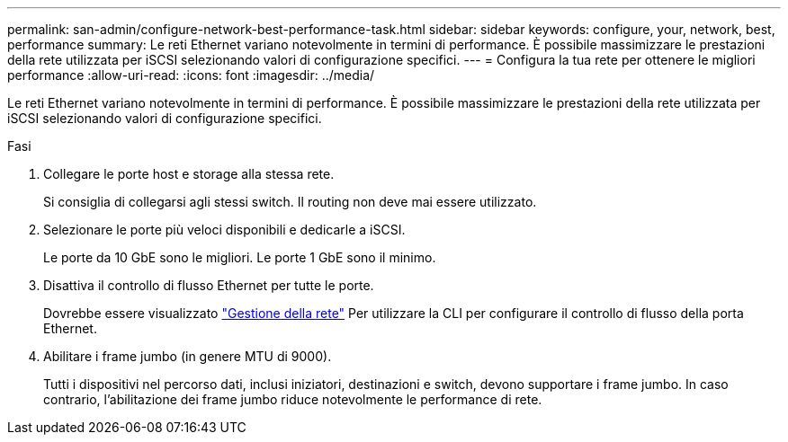 ---
permalink: san-admin/configure-network-best-performance-task.html 
sidebar: sidebar 
keywords: configure, your, network, best, performance 
summary: Le reti Ethernet variano notevolmente in termini di performance. È possibile massimizzare le prestazioni della rete utilizzata per iSCSI selezionando valori di configurazione specifici. 
---
= Configura la tua rete per ottenere le migliori performance
:allow-uri-read: 
:icons: font
:imagesdir: ../media/


[role="lead"]
Le reti Ethernet variano notevolmente in termini di performance. È possibile massimizzare le prestazioni della rete utilizzata per iSCSI selezionando valori di configurazione specifici.

.Fasi
. Collegare le porte host e storage alla stessa rete.
+
Si consiglia di collegarsi agli stessi switch. Il routing non deve mai essere utilizzato.

. Selezionare le porte più veloci disponibili e dedicarle a iSCSI.
+
Le porte da 10 GbE sono le migliori. Le porte 1 GbE sono il minimo.

. Disattiva il controllo di flusso Ethernet per tutte le porte.
+
Dovrebbe essere visualizzato link:../networking/index.html["Gestione della rete"] Per utilizzare la CLI per configurare il controllo di flusso della porta Ethernet.

. Abilitare i frame jumbo (in genere MTU di 9000).
+
Tutti i dispositivi nel percorso dati, inclusi iniziatori, destinazioni e switch, devono supportare i frame jumbo. In caso contrario, l'abilitazione dei frame jumbo riduce notevolmente le performance di rete.


